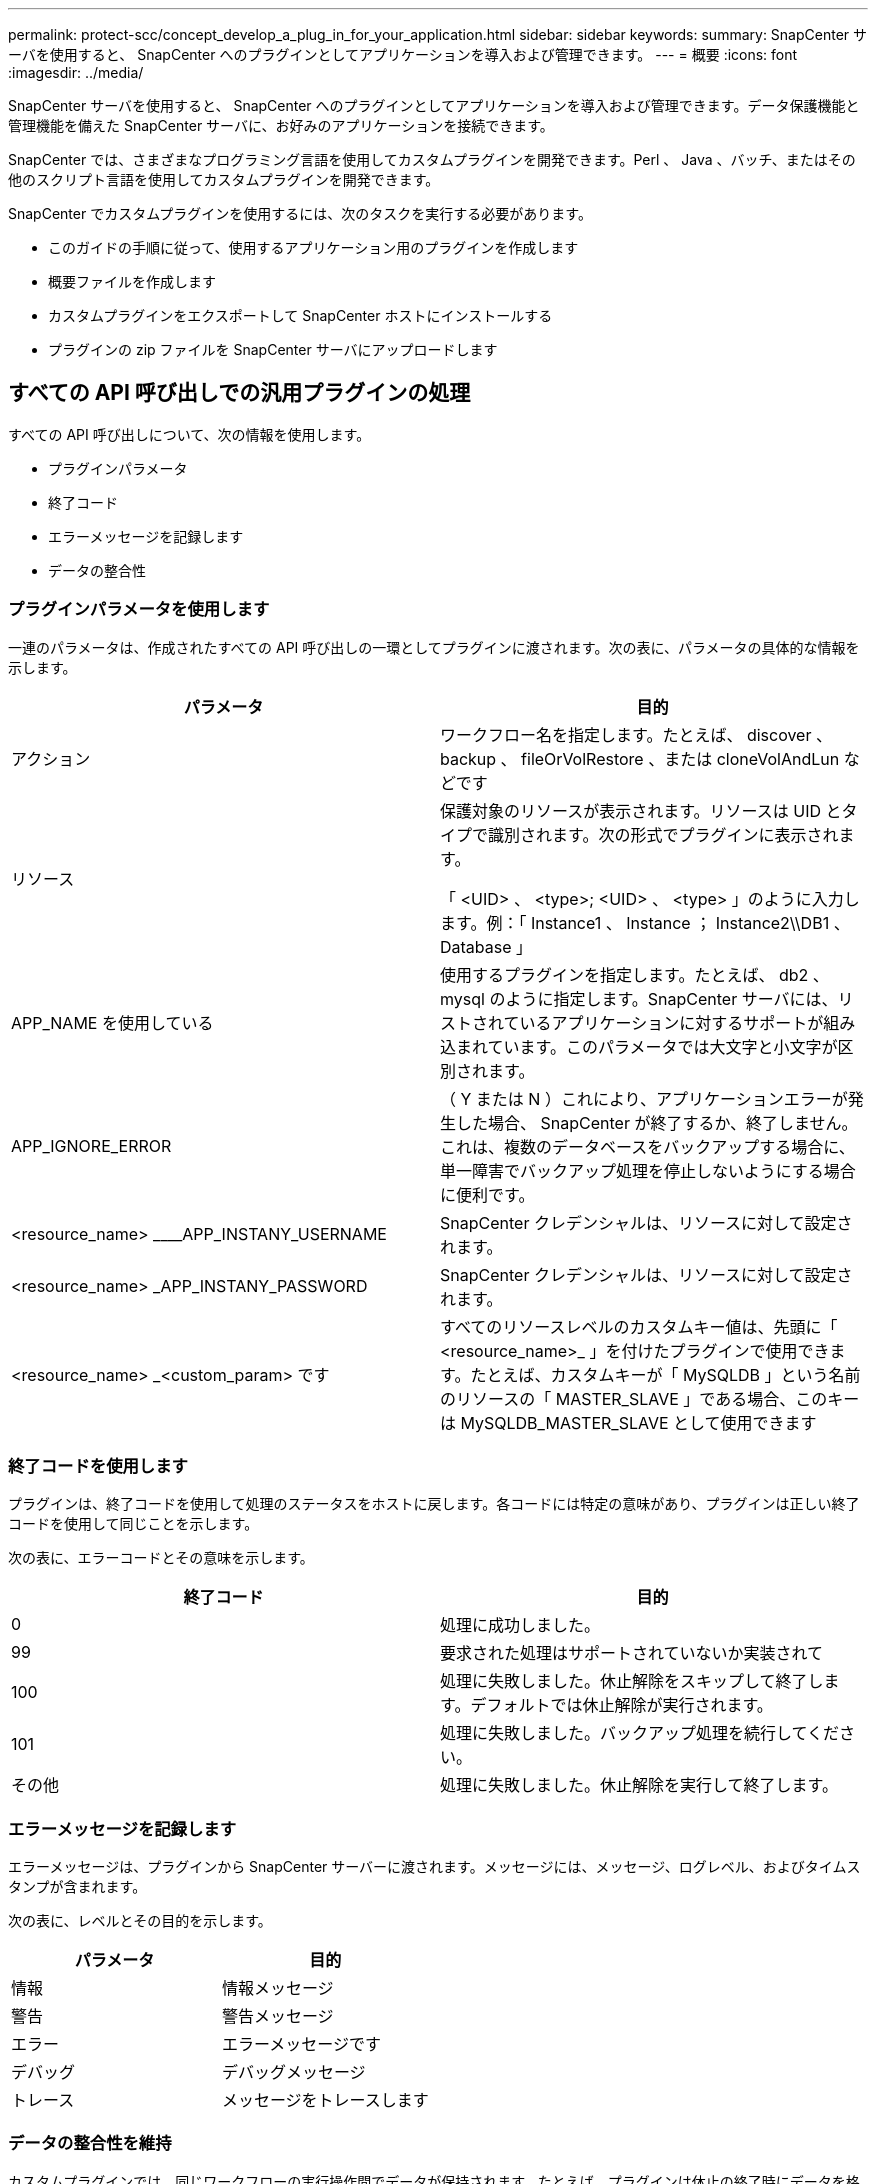 ---
permalink: protect-scc/concept_develop_a_plug_in_for_your_application.html 
sidebar: sidebar 
keywords:  
summary: SnapCenter サーバを使用すると、 SnapCenter へのプラグインとしてアプリケーションを導入および管理できます。 
---
= 概要
:icons: font
:imagesdir: ../media/


[role="lead"]
SnapCenter サーバを使用すると、 SnapCenter へのプラグインとしてアプリケーションを導入および管理できます。データ保護機能と管理機能を備えた SnapCenter サーバに、お好みのアプリケーションを接続できます。

SnapCenter では、さまざまなプログラミング言語を使用してカスタムプラグインを開発できます。Perl 、 Java 、バッチ、またはその他のスクリプト言語を使用してカスタムプラグインを開発できます。

SnapCenter でカスタムプラグインを使用するには、次のタスクを実行する必要があります。

* このガイドの手順に従って、使用するアプリケーション用のプラグインを作成します
* 概要ファイルを作成します
* カスタムプラグインをエクスポートして SnapCenter ホストにインストールする
* プラグインの zip ファイルを SnapCenter サーバにアップロードします




== すべての API 呼び出しでの汎用プラグインの処理

[role="lead"]
すべての API 呼び出しについて、次の情報を使用します。

* プラグインパラメータ
* 終了コード
* エラーメッセージを記録します
* データの整合性




=== プラグインパラメータを使用します

一連のパラメータは、作成されたすべての API 呼び出しの一環としてプラグインに渡されます。次の表に、パラメータの具体的な情報を示します。

|===
| パラメータ | 目的 


 a| 
アクション
 a| 
ワークフロー名を指定します。たとえば、 discover 、 backup 、 fileOrVolRestore 、または cloneVolAndLun などです



 a| 
リソース
 a| 
保護対象のリソースが表示されます。リソースは UID とタイプで識別されます。次の形式でプラグインに表示されます。

「 <UID> 、 <type>; <UID> 、 <type> 」のように入力します。例：「 Instance1 、 Instance ； Instance2\\DB1 、 Database 」



 a| 
APP_NAME を使用している
 a| 
使用するプラグインを指定します。たとえば、 db2 、 mysql のように指定します。SnapCenter サーバには、リストされているアプリケーションに対するサポートが組み込まれています。このパラメータでは大文字と小文字が区別されます。



 a| 
APP_IGNORE_ERROR
 a| 
（ Y または N ）これにより、アプリケーションエラーが発生した場合、 SnapCenter が終了するか、終了しません。これは、複数のデータベースをバックアップする場合に、単一障害でバックアップ処理を停止しないようにする場合に便利です。



 a| 
<resource_name> ____APP_INSTANY_USERNAME
 a| 
SnapCenter クレデンシャルは、リソースに対して設定されます。



 a| 
<resource_name> _APP_INSTANY_PASSWORD
 a| 
SnapCenter クレデンシャルは、リソースに対して設定されます。



 a| 
<resource_name> _<custom_param> です
 a| 
すべてのリソースレベルのカスタムキー値は、先頭に「 <resource_name>_ 」を付けたプラグインで使用できます。たとえば、カスタムキーが「 MySQLDB 」という名前のリソースの「 MASTER_SLAVE 」である場合、このキーは MySQLDB_MASTER_SLAVE として使用できます

|===


=== 終了コードを使用します

プラグインは、終了コードを使用して処理のステータスをホストに戻します。各コードには特定の意味があり、プラグインは正しい終了コードを使用して同じことを示します。

次の表に、エラーコードとその意味を示します。

|===
| 終了コード | 目的 


 a| 
0
 a| 
処理に成功しました。



 a| 
99
 a| 
要求された処理はサポートされていないか実装されて



 a| 
100
 a| 
処理に失敗しました。休止解除をスキップして終了します。デフォルトでは休止解除が実行されます。



 a| 
101
 a| 
処理に失敗しました。バックアップ処理を続行してください。



 a| 
その他
 a| 
処理に失敗しました。休止解除を実行して終了します。

|===


=== エラーメッセージを記録します

エラーメッセージは、プラグインから SnapCenter サーバーに渡されます。メッセージには、メッセージ、ログレベル、およびタイムスタンプが含まれます。

次の表に、レベルとその目的を示します。

|===
| パラメータ | 目的 


 a| 
情報
 a| 
情報メッセージ



 a| 
警告
 a| 
警告メッセージ



 a| 
エラー
 a| 
エラーメッセージです



 a| 
デバッグ
 a| 
デバッグメッセージ



 a| 
トレース
 a| 
メッセージをトレースします

|===


=== データの整合性を維持

カスタムプラグインでは、同じワークフローの実行操作間でデータが保持されます。たとえば、プラグインは休止の終了時にデータを格納でき、休止解除処理に使用できます。

保持するデータはプラグインによって Result オブジェクトの一部として設定されます。具体的な形式で記述され、プラグイン開発の各形式で詳しく説明されています。
